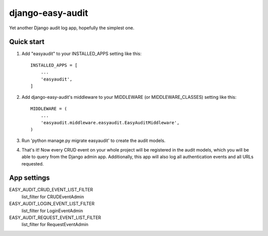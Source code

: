=================
django-easy-audit
=================

Yet another Django audit log app, hopefully the simplest one.

Quick start
-----------

1. Add "easyaudit" to your INSTALLED_APPS setting like this::

    INSTALLED_APPS = [
        ...
        'easyaudit',
    ]

2. Add django-easy-audit's middleware to your MIDDLEWARE (or MIDDLEWARE_CLASSES) setting like this::

    MIDDLEWARE = (
        ...
        'easyaudit.middleware.easyaudit.EasyAuditMiddleware',
    )

3. Run 'python manage.py migrate easyaudit' to create the audit models.

4. That's it! Now every CRUD event on your whole project will be registered in the audit models, which you will be able to query from the Django admin app. Additionally, this app will also log all authentication events and all URLs requested.


App settings
------------

EASY_AUDIT_CRUD_EVENT_LIST_FILTER
    list_filter for CRUDEventAdmin

EASY_AUDIT_LOGIN_EVENT_LIST_FILTER
    list_filter for LoginEventAdmin

EASY_AUDIT_REQUEST_EVENT_LIST_FILTER
    list_filter for RequestEventAdmin
